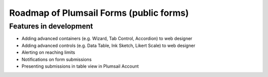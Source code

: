Roadmap of Plumsail Forms (public forms)
=======================================================

Features in development
-------------------------------------------------------
- Adding advanced containers (e.g. Wizard, Tab Control, Accordion) to web designer
- Adding advanced controls (e.g. Data Table, Ink Sketch, Likert Scale) to web designer
- Alerting on reaching limits
- Notifications on form submissions
- Presenting submissions in table view in Plumsail Account